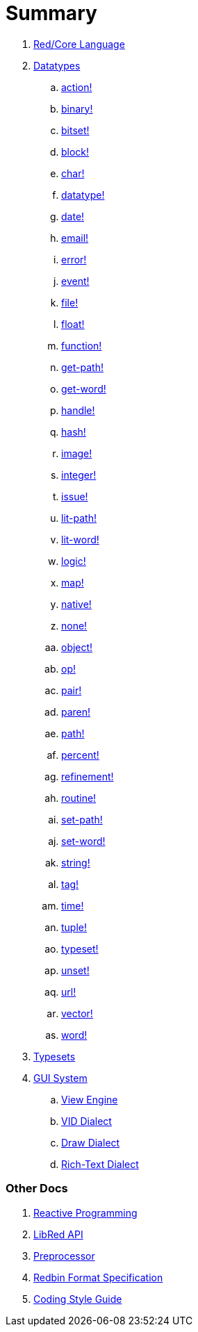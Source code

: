 = Summary

. link:README.adoc[Red/Core Language]

. link:datatypes.adoc[Datatypes]
.. link:datatypes/action.adoc[action!]
.. link:datatypes/binary.adoc[binary!]
.. link:datatypes/bitset.adoc[bitset!]
.. link:datatypes/block.adoc[block!]
.. link:datatypes/char.adoc[char!]
.. link:datatypes/datatype.adoc[datatype!] 
.. link:datatypes/date.adoc[date!]
.. link:datatypes/email.adoc[email!]
.. link:datatypes/error.adoc[error!] 
.. link:datatypes/event.adoc[event!]
.. link:datatypes/file.adoc[file!]
.. link:datatypes/float.adoc[float!]
.. link:datatypes/function.adoc[function!] 
.. link:datatypes/get-path.adoc[get-path!] 
.. link:datatypes/get-word.adoc[get-word!]
.. link:datatypes/handle.adoc[handle!]
.. link:datatypes/hash.adoc[hash!]
.. link:datatypes/image.adoc[image!]
.. link:datatypes/integer.adoc[integer!]
.. link:datatypes/issue.adoc[issue!] 
.. link:datatypes/lit-path.adoc[lit-path!] 
.. link:datatypes/lit-word.adoc[lit-word!]
.. link:datatypes/logic.adoc[logic!]
.. link:datatypes/map.adoc[map!]
.. link:datatypes/native.adoc[native!] 
.. link:datatypes/none.adoc[none!]
.. link:datatypes/object.adoc[object!]
.. link:datatypes/op.adoc[op!] 
.. link:datatypes/pair.adoc[pair!]
.. link:datatypes/paren.adoc[paren!]
.. link:datatypes/path.adoc[path!]
.. link:datatypes/percent.adoc[percent!]
.. link:datatypes/refinement.adoc[refinement!] 
.. link:datatypes/routine.adoc[routine!]  
.. link:datatypes/set-path.adoc[set-path!] 
.. link:datatypes/set-word.adoc[set-word!] 
.. link:datatypes/string.adoc[string!]
.. link:datatypes/tag.adoc[tag!]
.. link:datatypes/time.adoc[time!]
.. link:datatypes/tuple.adoc[tuple!]
.. link:datatypes/typeset.adoc[typeset!] 
.. link:datatypes/unset.adoc[unset!]
.. link:datatypes/url.adoc[url!] 
.. link:datatypes/vector.adoc[vector!] 
.. link:datatypes/word.adoc[word!]


. link:typesets.adoc[Typesets]

.  link:gui.adoc[GUI System]
.. link:view.adoc[View Engine]
.. link:vid.adoc[VID Dialect]
.. link:draw.adoc[Draw Dialect]
.. link:rtd.adoc[Rich-Text Dialect]

### Other Docs

. link:reactivity.adoc[Reactive Programming]
. link:libred.adoc[LibRed API]
. link:preprocessor.adoc[Preprocessor]
. link:redbin.adoc[Redbin Format Specification]
. link:style-guide.adoc[Coding Style Guide]
